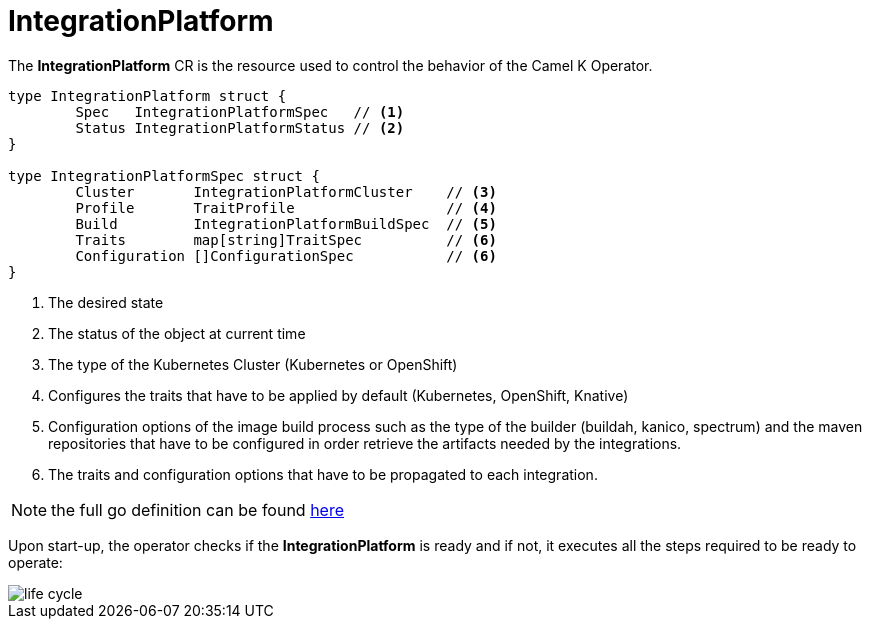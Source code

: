[[integration-platform]]
= IntegrationPlatform

The *IntegrationPlatform* CR is the resource used to control the behavior of the Camel K Operator.

[source,go]
----
type IntegrationPlatform struct {
	Spec   IntegrationPlatformSpec   // <1>
	Status IntegrationPlatformStatus // <2>
}

type IntegrationPlatformSpec struct {
	Cluster       IntegrationPlatformCluster    // <3>
	Profile       TraitProfile                  // <4>
	Build         IntegrationPlatformBuildSpec  // <5>
	Traits        map[string]TraitSpec          // <6>
	Configuration []ConfigurationSpec           // <6>
}
----
<1> The desired state
<2> The status of the object at current time
<3> The type of the Kubernetes Cluster (Kubernetes or OpenShift)
<4> Configures the traits that have to be applied by default (Kubernetes, OpenShift, Knative)
<5> Configuration options of the image build process such as the type of the builder (buildah, kanico, spectrum) and the maven repositories that have to be configured in order retrieve the artifacts needed by the integrations.
<6> The traits and configuration options that have to be propagated to each integration.

[NOTE]
====
the full go definition can be found https://github.com/apache/camel-k/blob/main/pkg/apis/camel/v1/integrationplatform_types.go[here]
====

Upon start-up, the operator checks if the *IntegrationPlatform* is ready and if not, it executes all the steps required to be ready to operate:

image::architecture/camel-k-state-machine-integration-platform.png[life cycle]
